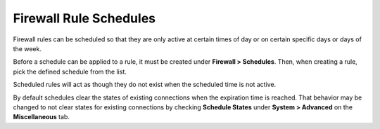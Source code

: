 Firewall Rule Schedules
=======================

Firewall rules can be scheduled so that they are only active at certain
times of day or on certain specific days or days of the week.

Before a schedule can be applied to a rule, it must be created under
**Firewall > Schedules**. Then, when creating a rule, pick the defined
schedule from the list.

Scheduled rules will act as though they do not exist when the scheduled
time is not active.

By default schedules clear the states of existing connections when the
expiration time is reached. That behavior may be changed to not clear
states for existing connections by checking **Schedule States** under
**System > Advanced** on the **Miscellaneous** tab.

